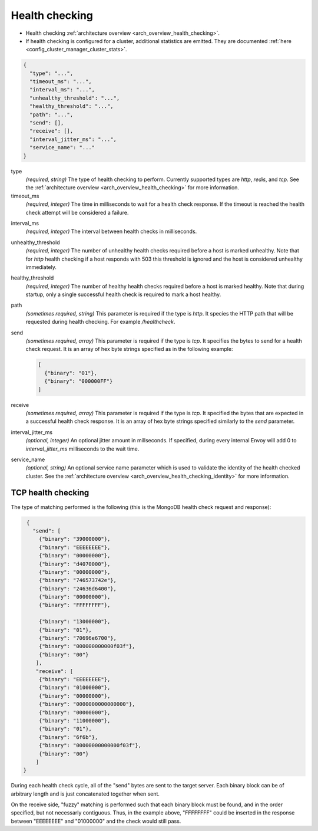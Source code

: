 .. _config_cluster_manager_cluster_hc:

Health checking
===============

* Health checking :ref:`architecture overview <arch_overview_health_checking>`.
* If health checking is configured for a cluster, additional statistics are emitted. They are
  documented :ref:`here <config_cluster_manager_cluster_stats>`.

.. code-block:: json

  {
    "type": "...",
    "timeout_ms": "...",
    "interval_ms": "...",
    "unhealthy_threshold": "...",
    "healthy_threshold": "...",
    "path": "...",
    "send": [],
    "receive": [],
    "interval_jitter_ms": "...",
    "service_name": "..."
  }

type
  *(required, string)* The type of health checking to perform. Currently supported types are
  *http*, *redis*, and *tcp*. See the :ref:`architecture overview <arch_overview_health_checking>`
  for more information.

timeout_ms
  *(required, integer)* The time in milliseconds to wait for a health check response. If the
  timeout is reached the health check attempt will be considered a failure.

.. _config_cluster_manager_cluster_hc_interval:

interval_ms
  *(required, integer)* The interval between health checks in milliseconds.

unhealthy_threshold
  *(required, integer)* The number of unhealthy health checks required before a host is marked
  unhealthy. Note that for *http* health checking if a host responds with 503 this threshold is
  ignored and the host is considered unhealthy immediately.

healthy_threshold
  *(required, integer)* The number of healthy health checks required before a host is marked
  healthy. Note that during startup, only a single successful health check is required to mark
  a host healthy.

path
  *(sometimes required, string)* This parameter is required if the type is *http*. It species the
  HTTP path that will be requested during health checking. For example */healthcheck*.

send
  *(sometimes required, array)* This parameter is required if the type is *tcp*. It specifies
  the bytes to send for a health check request. It is an array of hex byte strings specified
  as in the following example:

  .. code-block:: json

    [
      {"binary": "01"},
      {"binary": "000000FF"}
    ]

receive
  *(sometimes required, array)* This parameter is required if the type is *tcp*. It specified the
  bytes that are expected in a successful health check response. It is an array of hex byte strings
  specified similarly to the *send* parameter.

interval_jitter_ms
  *(optional, integer)* An optional jitter amount in millseconds. If specified, during every
  internal Envoy will add 0 to *interval_jitter_ms* milliseconds to the wait time.

.. _config_cluster_manager_cluster_hc_service_name:

service_name
  *(optional, string)* An optional service name parameter which is used to validate the identity of
  the health checked cluster. See the :ref:`architecture overview
  <arch_overview_health_checking_identity>` for more information.

TCP health checking
-------------------

The type of matching performed is the following (this is the MongoDB health check request and
response):

.. code-block:: json

  {
    "send": [
      {"binary": "39000000"},
      {"binary": "EEEEEEEE"},
      {"binary": "00000000"},
      {"binary": "d4070000"},
      {"binary": "00000000"},
      {"binary": "746573742e"},
      {"binary": "24636d6400"},
      {"binary": "00000000"},
      {"binary": "FFFFFFFF"},

      {"binary": "13000000"},
      {"binary": "01"},
      {"binary": "70696e6700"},
      {"binary": "000000000000f03f"},
      {"binary": "00"}
     ],
     "receive": [
      {"binary": "EEEEEEEE"},
      {"binary": "01000000"},
      {"binary": "00000000"},
      {"binary": "0000000000000000"},
      {"binary": "00000000"},
      {"binary": "11000000"},
      {"binary": "01"},
      {"binary": "6f6b"},
      {"binary": "00000000000000f03f"},
      {"binary": "00"}
     ]
 }

During each health check cycle, all of the "send" bytes are sent to the target server. Each
binary block can be of arbitrary length and is just concatenated together when sent.

On the receive side, "fuzzy" matching is performed such that each binary block must be found,
and in the order specified, but not necessarly contiguous. Thus, in the example above,
"FFFFFFFF" could be inserted in the response between "EEEEEEEE" and "01000000" and the check
would still pass.
